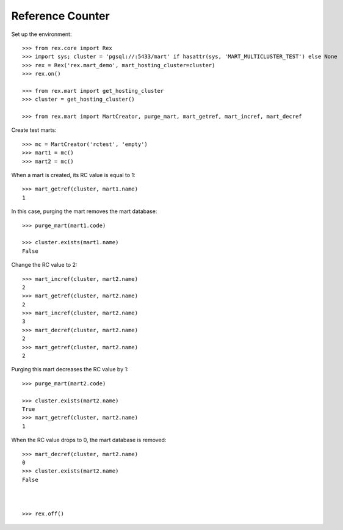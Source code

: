 *****************
Reference Counter
*****************

Set up the environment::

    >>> from rex.core import Rex
    >>> import sys; cluster = 'pgsql://:5433/mart' if hasattr(sys, 'MART_MULTICLUSTER_TEST') else None
    >>> rex = Rex('rex.mart_demo', mart_hosting_cluster=cluster)
    >>> rex.on()

    >>> from rex.mart import get_hosting_cluster
    >>> cluster = get_hosting_cluster()

    >>> from rex.mart import MartCreator, purge_mart, mart_getref, mart_incref, mart_decref

Create test marts::

    >>> mc = MartCreator('rctest', 'empty')
    >>> mart1 = mc()
    >>> mart2 = mc()

When a mart is created, its RC value is equal to 1::

    >>> mart_getref(cluster, mart1.name)
    1

In this case, purging the mart removes the mart database::

    >>> purge_mart(mart1.code)

    >>> cluster.exists(mart1.name)
    False

Change the RC value to 2::

    >>> mart_incref(cluster, mart2.name)
    2
    >>> mart_getref(cluster, mart2.name)
    2
    >>> mart_incref(cluster, mart2.name)
    3
    >>> mart_decref(cluster, mart2.name)
    2
    >>> mart_getref(cluster, mart2.name)
    2

Purging this mart decreases the RC value by 1::

    >>> purge_mart(mart2.code)

    >>> cluster.exists(mart2.name)
    True
    >>> mart_getref(cluster, mart2.name)
    1

When the RC value drops to 0, the mart database is removed::

    >>> mart_decref(cluster, mart2.name)
    0
    >>> cluster.exists(mart2.name)
    False



    >>> rex.off()

